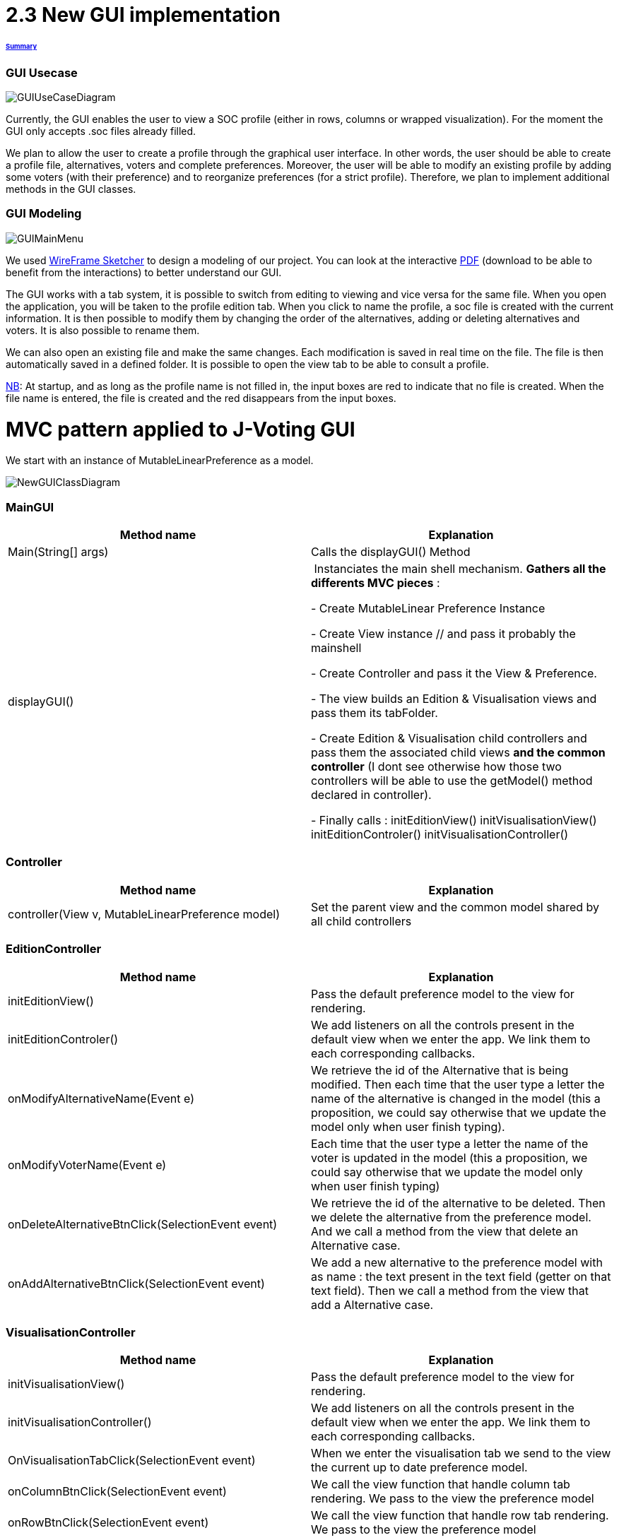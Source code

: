 = 2.3 New GUI implementation 

====== link:../README.adoc[Summary]

=== GUI Usecase

image:../assets/GUIUseCaseDiagram.png[GUIUseCaseDiagram]

Currently, the GUI enables the user to view a SOC profile (either in rows, columns or wrapped visualization). For the moment the GUI only accepts .soc files already filled.

We plan to allow the user to create a profile through the graphical user interface. In other words, the user should be able to create a profile file, alternatives, voters and complete preferences. Moreover, the user will be able to modify an existing profile by adding some voters (with their preference) and to reorganize preferences (for a strict profile). Therefore, we plan to implement additional methods in the GUI classes.

=== GUI Modeling

image:../assets/GUIMainMenu.png[GUIMainMenu]

We used link:https://wireframesketcher.com/[WireFrame Sketcher]  to design a modeling of our project. You can look at the interactive link:https://github.com/Julienchilhagopian/J-Voting/raw/master/Doc/model/storyboard.pdf[PDF] (download to be able to benefit from the interactions) to better understand our GUI.

The GUI works with a tab system, it is possible to switch from editing to viewing and vice versa for the same file. When you open the application, you will be taken to the profile edition tab. When you click to name the profile, a soc file is created with the current information. It is then possible to modify them by changing the order of the alternatives, adding or deleting alternatives and voters. It is also possible to rename them. 

We can also open an existing file and make the same changes. Each modification is saved in real time on the file. The file is then automatically saved in a defined folder. It is possible to open the view tab to be able to consult a profile.

link:https://en.wikipedia.org/wiki/Nota_bene[NB]: At startup, and as long as the profile name is not filled in, the input boxes are red to indicate that no file is created. When the file name is entered, the file is created and the red disappears from the input boxes.


= MVC pattern applied to J-Voting GUI

We start with an instance of MutableLinearPreference as a model. 

image:../assets/NewGUIClassDiagram.png[NewGUIClassDiagram]

=== *MainGUI*
[cols="1,1", options="header"] 
|===
|Method name
|Explanation 

|Main(String[] args)
| Calls the displayGUI() Method

|displayGUI()
| Instanciates the main shell mechanism. 
*Gathers all the differents MVC pieces* :

- Create MutableLinear Preference Instance 

- Create View instance // and pass it probably the mainshell

- Create Controller and pass it the View & Preference.

- The view builds an Edition & Visualisation views and pass them its tabFolder.

- Create Edition & Visualisation child controllers and pass them the associated child views *and the common controller* (I dont see otherwise how those two controllers will be able to use the getModel() method declared in controller). 


- Finally calls : 
initEditionView()
initVisualisationView()
initEditionControler()
initVisualisationController()


|===

=== *Controller*
[cols="1,1", options="header"] 
|===
|Method name
|Explanation 

|controller(View v, MutableLinearPreference model)
| Set the parent view and the common model shared by all child controllers


|===


=== *EditionController*
[cols="1,1", options="header"] 
|===
|Method name
|Explanation 

|initEditionView()
| Pass the default preference model to the view for rendering. 

|initEditionControler()
| We add listeners on all the controls present in the default view when we enter the app. 
We link them to each corresponding callbacks. 

|onModifyAlternativeName(Event e)
| We retrieve the id of the Alternative that is being modified. 
Then each time that the user type a letter the name of the alternative is changed in the model (this a proposition, we could say otherwise that we update the model only when user finish typing).

|onModifyVoterName(Event e)
|Each time that the user type a letter the name of the voter is updated in the model (this a proposition, we could say otherwise that we update the model only when user finish typing)


|onDeleteAlternativeBtnClick(SelectionEvent event)
| We retrieve the id of the alternative to be deleted. 
Then we delete the alternative from the preference model. 
And we call a method from the view that delete an Alternative case.  


|onAddAlternativeBtnClick(SelectionEvent event)
| We add a new alternative to the preference model with as name : the text present in the text field (getter on that text field). Then we call a method from the view that add a Alternative case.  

|===

=== *VisualisationController*
[cols="1,1", options="header"] 
|===
|Method name
|Explanation 

|initVisualisationView()
| Pass the default preference model to the view for rendering. 

|initVisualisationController()
| We add listeners on all the controls present in the default view when we enter the app. 
We link them to each corresponding callbacks. 

|OnVisualisationTabClick(SelectionEvent event)
| When we enter the visualisation tab we send to the view the current up to date preference model. 

|onColumnBtnClick(SelectionEvent event)
|We call the view function that handle column tab rendering. 
We pass to the view the preference model

|onRowBtnClick(SelectionEvent event)
|We call the view function that handle row tab rendering. 
We pass to the view the preference model

|onWrappedBtnClick(SelectionEvent event)
|We call the view function that handle wrapped tab rendering. 
We pass to the view the preference model

|===

=== *View*
[cols="1,1", options="header"] 
|===
|Method name
|Explanation 

|displayTabFolder()
|Creates and displays editing and viewing tabs in the main window. The two tabs correspond to a different view 


|===

=== *VisualizationView*
[cols="1,1", options="header"] 
|===
|Method name
|Explanation 

|createVisualizationButtons()
|Creation and display buttons for displays in rows, columns and wrapped.

|createTable
|Creates an empty table and fill in it with preferences.

|displayRows
|Rows displaying preference

|displayColumns
|Columns displaying preference

|displayWrapped
|Wrapped displaying preference



|===

=== *EditionView*
[cols="1,1", options="header"] 
|===
|Method name
|Explanation 

|createEditionButtons()
|Creates and displays the different edit buttons. A button to select a profile, buttons to add or remove an alternative and buttons to add or remove a voter.

|displayProfil()
|Creates an editable "profile name" text field 

|displayVoters()
|Creates and displays the different text fields corresponding to the voters. The name can be changed.

|displayAlternatives()
|Creates and displays the different text fields corresponding to the voter's alternatives in order of preference. If an alternative is modified then this alternative is modified for each voter.


|===


